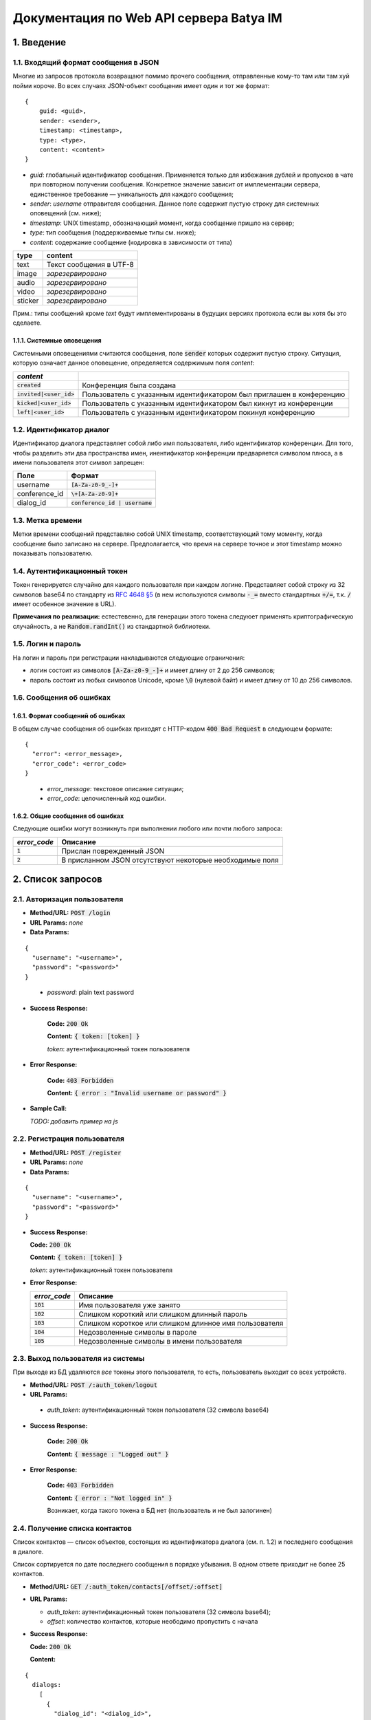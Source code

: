 
Документация по Web API сервера Batya IM
========================================

1. Введение
-----------

1.1. Входящий формат сообщения в JSON
'''''''''''''''''''''''''''''''''''''

Многие из запросов протокола возвращают помимо прочего сообщения, отправленные кому-то там или там хуй пойми короче. Во всех случаях JSON-объект сообщения имеет один и тот же формат:

::

    {
        guid: <guid>,
        sender: <sender>,
        timestamp: <timestamp>,
        type: <type>,
        content: <content>
    }

* *guid*: глобальный идентификатор сообщения. Применяется только для избежания дублей и пропусков в чате при повторном получении сообщения. Конкретное значение зависит от имплементации сервера, единственное требование — уникальность для каждого сообщения;
* *sender*: `username` отправителя сообщения. Данное поле содержит пустую строку для системных оповещений (см. ниже);
* *timestamp*: UNIX timestamp, обозначающий момент, когда сообщение пришло на сервер;
* *type*: тип сообщения (поддерживаемые типы см. ниже);
* *content*: содержание сообщение (кодировка в зависимости от типа)

======== ========================
type     content
======== ========================
text     Текст сообщения в UTF-8
image    *зарезервировано*
audio    *зарезервировано*
video    *зарезервировано*
sticker  *зарезервировано*
======== ========================

Прим.: типы сообщений кроме `text` будут имплементированы в будущих версиях протокола если вы хотя бы это сделаете.

1.1.1. Системные оповещения
~~~~~~~~~~~~~~~~~~~~~~~~~~~

Системными оповещениями считаются сообщения, поле :code:`sender` которых содержит пустую строку. Ситуация, которую означает данное оповещение, определяется содержимым поля *content*:

============================= ============================================================================
*content*
============================= ============================================================================
:code:`created`               Конференция была создана
:code:`invited|<user_id>`     Пользователь с указанным идентификатором был приглашен в конференцию
:code:`kicked|<user_id>`      Пользователь с указанным идентификатором был кикнут из конференции
:code:`left|<user_id>`        Пользователь с указанным идентификатором покинул конференцию
============================= ============================================================================

1.2. Идентификатор диалог
''''''''''''''''''''''''''

Идентификатор диалога представляет собой либо имя пользователя, либо идентификатор конференции. Для того, чтобы разделить эти два пространства имен, инентификатор конференции предваряется символом плюса, а в имени пользователя этот символ запрещен:

============= ================================
Поле          Формат
============= ================================
username      :code:`[A-Za-z0-9_-]+`
conference_id :code:`\+[A-Za-z0-9]+`
dialog_id     :code:`conference_id | username`
============= ================================

1.3. Метка времени
''''''''''''''''''

Метки времени сообщений представляю собой UNIX timestamp, соответствующий тому моменту, когда сообщение было записано на сервере. Предполагается, что время на сервере точное и этот timestamp можно показывать пользователю.

1.4. Аутентификационный токен
'''''''''''''''''''''''''''''

Токен генерируется случайно для каждого пользователя при каждом логине. Представляет собой строку из 32 символов base64 по стандарту из `RFC 4648 §5 <https://tools.ietf.org/html/rfc4648#section-5>`_ (в нем используются символы :code:`-_=` вместо стандартных :code:`+/=`, т.к. :code:`/` имеет особенное значение в URL).

**Примечания по реализации:** естестевенно, для генерации этого токена следуюет применять криптографическую случайность, а не :code:`Random.randInt()` из стандартной библиотеки.

1.5. Логин и пароль
'''''''''''''''''''

На логин и пароль при регистрации накладываются следующие ограничения:

* логин состоит из символов :code:`[A-Za-z0-9_-]+` и имеет длину от 2 до 256 символов;

* пароль состоит из любых символов Unicode, кроме :code:`\0` (нулевой байт) и имеет длину от 10 до 256 символов.

1.6. Сообщения об ошибках
'''''''''''''''''''''''''

1.6.1. Формат сообщений об ошибках
~~~~~~~~~~~~~~~~~~~~~~~~~~~~~~~~~~

В общем случае сообщения об ошибках приходят с HTTP-кодом :code:`400 Bad Request` в следующем формате:

::

  {
    "error": <error_message>,
    "error_code": <error_code>
  }

..

  * *error_message*: текстовое описание ситуации;
  * *error_code*: целочисленный код ошибки.

1.6.2. Общие сообщения об ошибках
~~~~~~~~~~~~~~~~~~~~~~~~~~~~~~~~~

Следующие ошибки могут возникнуть при выполнении любого или почти любого запроса:

============= ========================================================
*error_code*  Описание
============= ========================================================
:code:`1`     Прислан поврежденный JSON
:code:`2`     В присланном JSON отсутствуют некоторые необходимые поля
============= ========================================================


2. Список запросов
------------------

2.1. Авторизация пользователя
'''''''''''''''''''''''''''''

* **Method/URL:** :code:`POST /login`

*  **URL Params:** *none*

* **Data Params:**

::

  {
    "username": "<username>",
    "password": "<password>"
  }

..

    * *password️*: plain text password

* **Success Response:**
  
      **Code:** :code:`200 Ok`

      **Content:** :code:`{ token: [token] }`

      *token*: аутентификационный токен пользователя
   
* **Error Response:**

      **Code:** :code:`403 Forbidden`

      **Content:** :code:`{ error : "Invalid username or password" }`

* **Sample Call:**

  *TODO: добавить пример на js*

2.2. Регистрация пользователя
'''''''''''''''''''''''''''''

* **Method/URL:** :code:`POST /register`
  
*  **URL Params:** *none*

* **Data Params:**

::

  {
    "username": "<username>",
    "password": "<password>"
  }

* **Success Response:**
  
  **Code:** :code:`200 Ok`

  **Content:** :code:`{ token: [token] }`
  
  *token*: аутентификационный токен пользователя
 
* **Error Response:**

  ============= ========================================================
  *error_code*  Описание
  ============= ========================================================
  :code:`101`   Имя пользователя уже занято
  :code:`102`   Слишком короткий или слишком длинный пароль
  :code:`103`   Слишком короткое или слишком длинное имя пользователя
  :code:`104`   Недозволенные символы в пароле
  :code:`105`   Недозволенные символы в имени пользователя
  ============= ========================================================

2.3. Выход пользователя из системы
'''''''''''''''''''''''''''''''''''

При выходе из БД удаляются *все* токены этого пользователя, то есть, пользователь выходит со всех устройств.

* **Method/URL:** :code:`POST /:auth_token/logout`

*  **URL Params:**

  * *auth_token*: аутентификационный токен пользователя (32 символа base64)

* **Success Response:**
  
      **Code:** :code:`200 Ok`

      **Content:** :code:`{ message : "Logged out" }`
   
* **Error Response:**

      **Code:** :code:`403 Forbidden`

      **Content:** :code:`{ error : "Not logged in" }`

      Возникает, когда такого токена в БД нет (пользователь и не был залогинен)

2.4. Получение списка контактов
'''''''''''''''''''''''''''''''

Список контактов — список объектов, состоящих из идентификатора диалога (см. п. 1.2) и последнего сообщения в диалоге.

Список сортируется по дате последнего сообщения в порядке убывания. В одном ответе приходит не более 25 контактов.

* **Method/URL:** :code:`GET /:auth_token/contacts[/offset/:offset]`

* **URL Params:**

  * *auth_token*: аутентификационный токен пользователя (32 символа base64);
  * *offset*: количество контактов, которые неободимо пропустить с начала

* **Success Response:**
  
  **Code:** :code:`200 Ok`

  **Content:**

::

    {
      dialogs:
        [
          {
            "dialog_id": "<dialog_id>",
            "last_message": {
              "guid": "<guid>",
              "sender": "<sender>",
              "timestamp": <timestamp>,
              "type": "<type>",
              "content": "<content>"
            }
          },
          ...
        ]
    }

..

    * *dialog_id*: идентификатор диалога (см. п. 1.2);
    * формат объекта сообщения см. п. 1.1. Поле `sender` в нем содержится только если `dialog_id` обозначает конференцию

2.5. Получение последних сообщений из диалога
'''''''''''''''''''''''''''''''''''''''''''''

Приходит запрошенное количество послених (хронологически) сообщений из выбранного диалога.

* **Method/URL:** :code:`GET /:auth_token/messages/:dialog_id[/limit/:limit[/skip/:offset]]`

* **URL Params:**

  * *auth_token*: аутентификационный токен пользователя (32 символа base64);
  * *dialog_id*: идентификатор диалога (см. п. 1.2);
  * *limit*: количество запрашиваемых сообщений (по умолчанию 25);
  * *offset*: сколько сообщений пропустить, начиная с последнего (по умолчанию 0)

* **Success Response:**
  
  * **Code:** :code:`200 Ok`

  * **Content:**

::

    {
        "messages":
            [
              {
                  "guid": "<guid>",
                  "sender": "<sender>",
                  "timestamp": <timestamp>,
                  "type": "<type>",
                  "content": "<content>"
              },
              ...
            ]
    }

..
    
2.6. Получение сообщений из диалога, пришедших начиная с определенного момента
''''''''''''''''''''''''''''''''''''''''''''''''''''''''''''''''''''''''''''''

Приходят сообщения, время прихода которых больше или равно указанному.

* **Method/URL:** :code:`GET /<auth_token>/messages/:dialog_id/after/:timestamp[/limit/:limit][/long]`

* **URL Params:**

  * *auth_token*: аутентификационный токен пользователя (32 символа base64);
  * *dialog_id*: идентификатор диалога (см. п. 1.2);
  * *timestamp*: timestamp, начиная с которого (включительно) запрашиваются сообщения;
  * *limit*: верхний предел количества присылаемых сообщений (по умолчанию 25);
  * *long*: наличие ключа указывает, что клиент желает произвести long polling по данному запросу: если сообщений по запросу не существует, ответ не приходит, пока они не появятся на сервере

* **Success Response:**
  
  * **Code:** :code:`200 Ok`

  * **Content:**

::

    {
        "messages":
            [
              {
                  "guid": "<guid>",
                  "sender": "<sender>",
                  "timestamp": <timestamp>,
                  "type": "<type>",
                  "content": "<content>"
              },
              ...
            ]
    }

..

2.7. Отправка сообщения
'''''''''''''''''''''''

* **Method/URL:** :code:`POST /:auth_token/messages/send/:dialog_id`

* **URL Params:**

  * *auth_token*: аутентификационный токен пользователя (32 символа base64);
  * *dialog_id*: идентификатор диалога (см. п. 1.2), в который предполгаается отправить сообщение

* **POST Params:**

  * *type*: тип сообщения (см. п. 1.1);
  * *content*: содержимое сообщения (то же)

* **Success Response:**
  
  * **Code:** :code:`200 Ok`

  * **Content:** 

::

  {
      "timestamp": <timestamp>
  }

..

  * *timestamp*: серверное время прихода данного сообщения

* **Error Response:**

  * **Code:** :code:`403 Forbidden`

  * **Content:**

::

  {
      "error": "Destination user does not exist"
  }

..

2.8. Получение имени пользователя или названия диалога
''''''''''''''''''''''''''''''''''''''''''''''''''''''

* **Method/URL:** :code:`GET /:auth_token/name/:dialog_id`

* **URL Params:**

  * *auth_token*: аутентификационный токен пользователя (32 символа base64);
  * *dialog_id*: идентификатор диалога, имя которого предполагается получить

* **Success Response:**
  
  * **Code:** :code:`200 Ok`

  * **Content:**

::

    {
        "dialog_name": "<dialog_name>"
    }

..

  * *dialog_name*: имя диалога

2.9. Устрановка имени пользователя или названия диалога
'''''''''''''''''''''''''''''''''''''''''''''''''''''''

* **Method/URL:** :code:`POST /:auth_token/name[/:dialog_id]`

* **URL Params:**

  * *auth_token*: аутентификационный токен пользователя (32 символа base64);
  * *dialog_id*: идентификатор диалога, имя которого предполагается установить. При отсутствии устанавливается имя пользователя, от имени которого пришел запрос

* **POST Params:**

::

    {
        "new_name": "<new_name>"
    }

..

  * *new_name*: имя, которое предполагается установить для выбранного диалога

* **Success Response:**
  
  * **Code:** :code:`200 Ok`

2.10. Создание конференции
''''''''''''''''''''''''''

* **Method/URL:** :code:`POST /:auth_token/conferences/create`

* **POST Params:** *none*

* **Success Response:**
  
  * **Code:** :code:`200 Ok`

  * **Content:**

::

  {
      "conference_id": "<conference_id>"
  }

..

  * *conference_id*: идентификатор вновь созданной конференции

2.11. Добавление пользователя в конференцию
'''''''''''''''''''''''''''''''''''''''''''

* **Method/URL:** :code:`POST /:auth_token/conferences/:conference_id/invite/:user_id`

*  **URL Params:**

  * *auth_token*: аутентификационный токен пользователя (32 символа base64);
  * *conference_id*: идентификатор конференции, в которую нужно добавить пользователя;
  * *user_id*: идентификатор пользователя, которого нужно добавить

* **POST Params:** *none*

* **Success Response:**
  
  * **Code:** :code:`200 Ok`

2.12. Удаление пользователя из конференции
''''''''''''''''''''''''''''''''''''''''''

* **Method/URL:** :code:`POST /:auth_token/conferences/:conference_id/kick/:user_id`

*  **URL Params:**

  * *auth_token*: аутентификационный токен пользователя (32 символа base64);
  * *conference_id*: идентификатор конференции, из которой нужно удалить пользователя;
  * *user_id*: идентификатор пользователя, которого нужно удалить

* **POST Params:** *none*

* **Success Response:**
  
  * **Code:** :code:`200 Ok`

2.13. Покидание конференции
'''''''''''''''''''''''''''

* **Method/URL:** :code:`POST /:auth_token/conferences/:conference_id/leave`

*  **URL Params:**

  * *auth_token*: аутентификационный токен пользователя (32 символа base64);
  * *conference_id*: идентификатор конференции, которую нужно покинуть

* **POST Params:** *none*

* **Success Response:**
  
  * **Code:** :code:`200 Ok`

2.14. Получение списка участников коференции
''''''''''''''''''''''''''''''''''''''''''''

* **Method/URL:** :code:`GET /:auth_token/conferences/:conference_id/user_list`

*  **URL Params:**

  * *auth_token*: аутентификационный токен пользователя (32 символа base64);
  * *conference_id*: идентификатор конференции, список участников которой предполагается получить

* **POST Params:** *none*

* **Success Response:**
  
  * **Code:** :code:`200 Ok`

  * **Content:**

::

    {
        "originator": <originator_id>,
        "users":
            [
              {
                  "user_id": <user_id>,
                  "join_time": <timestamp>
              },
              ...
            ]
    }

..

    * *originator_id*: идентификатор создателя конференции;
    * *user_id*: идентификатор соответствующего участника;
    * *join_time*: время его добавления в конференцию

2.15. Поиск по именам и идентификаторам пользователей
'''''''''''''''''''''''''''''''''''''''''''''''''''''

* **Method/URL:** :code:`GET /:auth_token/search_users/:search_request`

*  **URL Params:**

  * *auth_token*: аутентификационный токен пользователя (32 символа base64);
  * *search_request*: поисковый запрос (url-encoded)

* **Success Response:**
  
  * **Code:** :code:`200 Ok`

  * **Content:**

::

    {
        "user_ids":
            [
              <user_id>, ... <up to 24 more> ...
            ]
    }

..

    * *user_id*: идентификатор соответствующего пользователя (в ответ на один поисковый запрос возвращается не более 25 результатов)

2.16. Получение аватарки диалога
''''''''''''''''''''''''''''''''

* **Method/URL:** :code:`GET /:auth_token/avatar/:dialog_id`

*  **URL Params:**

  * *auth_token*: аутентификационный токен пользователя (32 символа base64);
  * *dialog_id*: идентификатор диалога, аватарку которого предполагается получить

* **Success Response:**
  
  * **Code:** :code:`200 Ok`

  * **Headers:**

::

  Content-type: image/png

..

  * **Content:** *двоичное представление картинки в формате PNG*

2.17. Установка аватарки пользователя или конференции
'''''''''''''''''''''''''''''''''''''''''''''''''''''

* **Method/URL:** :code:`POST /:auth_token/avatar[/:conference_id]`

*  **URL Params:**

  * *auth_token*: аутентификационный токен пользователя (32 символа base64);
  * *conference_id*: идентификатор конференции, аватарку которой предполагается установить. В случае отсутствия параметра предполагается, что устаналивается аватарка залогиненного на данный момент пользователя

*  **POST Params:**

  С типом содержимого :code:`multipart/form-data` заливается картинка в формате PNG или JPEG размером не более 500x500 пикселей.

* **Success Response:**
  
  * **Code:** :code:`200 Ok`

  * **Content:** *хз*

*TODO: переделать этот метод и предыдущий для возможности использовать CDN*

2.18. Смена пароля
~~~~~~~~~~~~~~~~~~

* **Method/URL:** :code:`POST /:auth_token`

*  **URL Params:**

  * *auth_token*: аутентификационный токен пользователя (32 символа base64)

* **Data Params:**

::

  {
    "password": "<password>",
    "new_password": "<new_password>"
  }

..

    * *password️*: plain text password
    * *new_password️*: plain text new password

* **Success Response:**

      **Code:** :code:`200 Ok`

      **Content:** *none*

2.19. Драньковская статистика грамотности пользователя
~~~~~~~~~~~~~~~~~~~~~~~~~~~~~~~~~~~~~~~~~~~~~~~~~~~~~~

* **Method/URL:** :code:`GET /:auth_token/drankow_spelling/:user_id[/month/:year/:month]`

При наличии опционльной части URL, начинающеся с :code:`/month`, статистика возвращается за определенный месяц определенного года. При ее отсутствии, статистика возвращается за последние тридцать суток

*  **URL Params:**

  * *auth_token*: аутентификационный токен пользователя (32 символа base64);
  * *user_id*: идентификатор пользователя, грамотность которого предполагается получить;
  * *year*: номер года;
  * *month*: номер месяца в году (строго двухзначный, однозначные номера пишутся с лидирующим нулем)

* **Success Response:**

      **Code:** :code:`200 Ok`

      **Content:**

::

  {
    "total_words": <total_words>,
    "correct_words": <correct_words>
  }

..

    * *total_words*: общее число слов
    * *correct_words*: число "правильно" написанных слов
